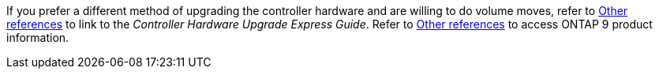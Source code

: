 If you prefer a different method of upgrading the controller hardware and are willing to do volume moves, refer to link:other_references.html[Other references] to link to the _Controller Hardware Upgrade Express Guide_. Refer to link:other_references.html[Other references] to access ONTAP 9 product information.
